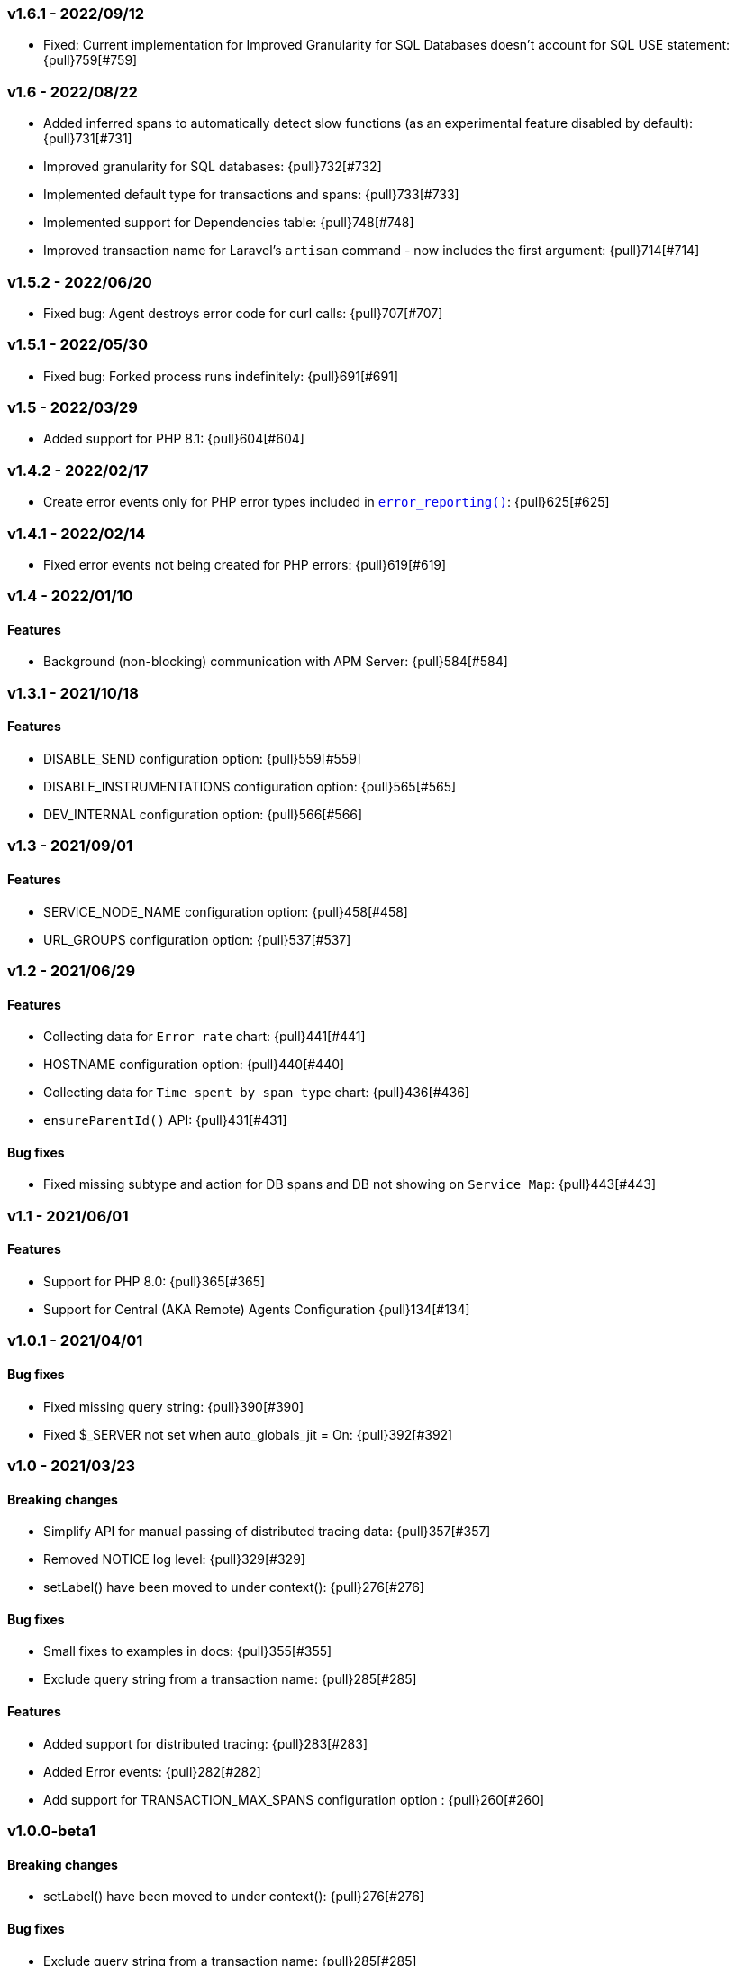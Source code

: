 ifdef::env-github[]
NOTE: For the best reading experience,
please view this documentation at https://www.elastic.co/guide/en/apm/agent/php[elastic.co]
endif::[]

////
[[release-notes-x.x.x]]
=== x.x.x - YYYY/MM/DD

[float]
==== Breaking changes

[float]
==== Features
* Cool new feature: {pull}2526[#2526]

[float]
==== Bug fixes
////

// Using the template above, release notes go here.
// CHANGELOG_AUTOMATION_KEYWORD

[[release-notes-v1.6.1]]
=== v1.6.1 - 2022/09/12
* Fixed: Current implementation for Improved Granularity for SQL Databases doesn't account for SQL USE statement: {pull}759[#759]

[[release-notes-v1.6]]
=== v1.6 - 2022/08/22
* Added inferred spans to automatically detect slow functions (as an experimental feature disabled by default): {pull}731[#731]
* Improved granularity for SQL databases: {pull}732[#732]
* Implemented default type for transactions and spans: {pull}733[#733]
* Implemented support for Dependencies table: {pull}748[#748]
* Improved transaction name for Laravel's `artisan` command - now includes the first argument: {pull}714[#714]

[[release-notes-v1.5.2]]
=== v1.5.2 - 2022/06/20
* Fixed bug: Agent destroys error code for curl calls: {pull}707[#707]

[[release-notes-v1.5.1]]
=== v1.5.1 - 2022/05/30
* Fixed bug: Forked process runs indefinitely: {pull}691[#691]

[[release-notes-v1.5]]
=== v1.5 - 2022/03/29
* Added support for PHP 8.1: {pull}604[#604]

[[release-notes-v1.4.2]]
=== v1.4.2 - 2022/02/17
* Create error events only for PHP error types included in https://www.php.net/manual/en/function.error-reporting.php[`error_reporting()`]: {pull}625[#625]

[[release-notes-v1.4.1]]
=== v1.4.1 - 2022/02/14
* Fixed error events not being created for PHP errors: {pull}619[#619]

[[release-notes-v1.4]]
=== v1.4 - 2022/01/10

[float]
==== Features
* Background (non-blocking) communication with APM Server: {pull}584[#584]

[[release-notes-v1.3.1]]
=== v1.3.1 - 2021/10/18

[float]
==== Features
* DISABLE_SEND configuration option: {pull}559[#559]
* DISABLE_INSTRUMENTATIONS configuration option: {pull}565[#565]
* DEV_INTERNAL configuration option: {pull}566[#566]

[[release-notes-v1.3]]
=== v1.3 - 2021/09/01

[float]
==== Features
* SERVICE_NODE_NAME configuration option: {pull}458[#458]
* URL_GROUPS configuration option: {pull}537[#537]

[[release-notes-v1.2]]
=== v1.2 - 2021/06/29

[float]
==== Features
* Collecting data for `Error rate` chart: {pull}441[#441]
* HOSTNAME configuration option: {pull}440[#440]
* Collecting data for `Time spent by span type` chart: {pull}436[#436]
* `ensureParentId()` API: {pull}431[#431]

==== Bug fixes
* Fixed missing subtype and action for DB spans and DB not showing on `Service Map`: {pull}443[#443]

[[release-notes-v1.1]]
=== v1.1 - 2021/06/01

[float]
==== Features
* Support for PHP 8.0: {pull}365[#365]
* Support for Central (AKA Remote) Agents Configuration {pull}134[#134]

[[release-notes-v1.0.1]]
=== v1.0.1 - 2021/04/01

[float]
==== Bug fixes
* Fixed missing query string: {pull}390[#390]
* Fixed $_SERVER not set when auto_globals_jit = On: {pull}392[#392]

[[release-notes-v1.0]]
=== v1.0 - 2021/03/23

[float]
==== Breaking changes
* Simplify API for manual passing of distributed tracing data: {pull}357[#357]
* Removed NOTICE log level: {pull}329[#329]
* setLabel() have been moved to under context(): {pull}276[#276]

[float]
==== Bug fixes
* Small fixes to examples in docs: {pull}355[#355]
* Exclude query string from a transaction name: {pull}285[#285]

[float]
==== Features
* Added support for distributed tracing: {pull}283[#283]
* Added Error events: {pull}282[#282]
* Add support for TRANSACTION_MAX_SPANS configuration option : {pull}260[#260]

[[release-notes-v1.0.0-beta1]]
=== v1.0.0-beta1

[float]
==== Breaking changes
* setLabel() have been moved to under context(): {pull}276[#276]

[float]
==== Bug fixes
* Exclude query string from a transaction name: {pull}285[#285]
* Added check that the corresponding extension is loaded before instrumenting it: {pull}228[#228]

[float]
==== Features
* Added support for distributed tracing: {pull}283[#283]
* Added Error events: {pull}282[#282]
* Add support for TRANSACTION_MAX_SPANS configuration option : {pull}260[#260]
* Added SERVER_TIMEOUT configuration option: {pull}245[#245]
* Automatically capture stack trace for spans: {pull}232[#232]
* Added VERIFY_SERVER_CERT configuration option: {pull}225[#225]
* Implemented sampling (TRANSACTION_SAMPLE_RATE): {pull}216[#216]

[[release-notes-v0.3]]
=== v0.3

[float]
==== Bug fixes
* Uninstallation support for Alpine Linux: {pull}240[#240]
* Added check that the corresponding extension is loaded before instrumenting it: {pull}228[#228]

[float]
==== Features
* Added SERVER_TIMEOUT configuration option: {pull}245[#245]
* Automatically capture stack trace for spans: {pull}232[#232]
* Added VERIFY_SERVER_CERT configuration option: {pull}225[#225]
* Package deb/rpm/tar.gz with fpm (1st delivery): {pull}79[#79]
* Implemented sampling (TRANSACTION_SAMPLE_RATE): {pull}216[#216]
* Support multiple PHP APIs: {pull}121[#121]
* Debian Linux package installation with post-install: {pull}98[#98]

[[release-notes-alpha]]
=== PHP Agent version alpha/preview

[[release-notes-alpha-1]]
==== Alpha1 release

_Coming soon_

